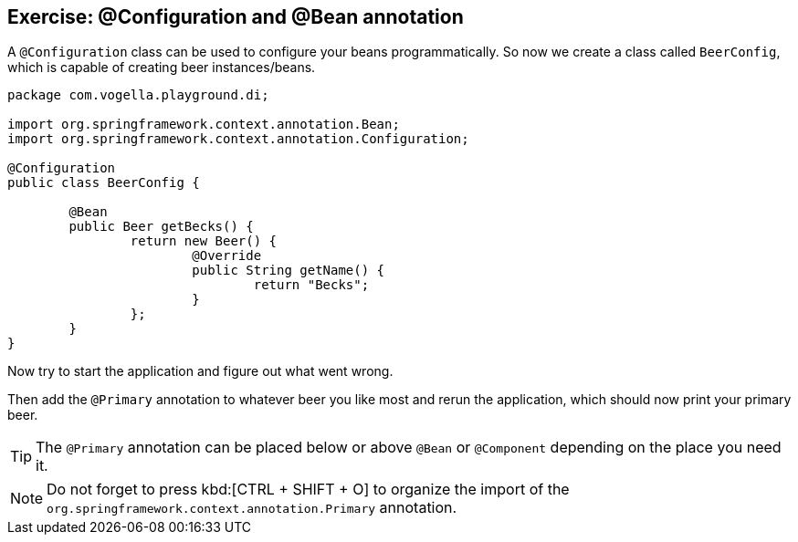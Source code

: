 == Exercise: @Configuration and @Bean annotation

A `@Configuration` class can be used to configure your beans programmatically.
So now we create a class called `BeerConfig`, which is capable of creating beer instances/beans.

[source,java]
----
package com.vogella.playground.di;

import org.springframework.context.annotation.Bean;
import org.springframework.context.annotation.Configuration;

@Configuration
public class BeerConfig {
	
	@Bean
	public Beer getBecks() {
		return new Beer() {
			@Override
			public String getName() {
				return "Becks";
			}
		};
	}
}
----

Now try to start the application and figure out what went wrong.

Then add the `@Primary` annotation to whatever beer you like most and rerun the application, which should now print your primary beer.

[TIP]
====
The `@Primary` annotation can be placed below or above `@Bean` or `@Component` depending on the place you need it.
==== 

NOTE: Do not forget to press kbd:[CTRL + SHIFT + O] to organize the import of the `org.springframework.context.annotation.Primary` annotation.




